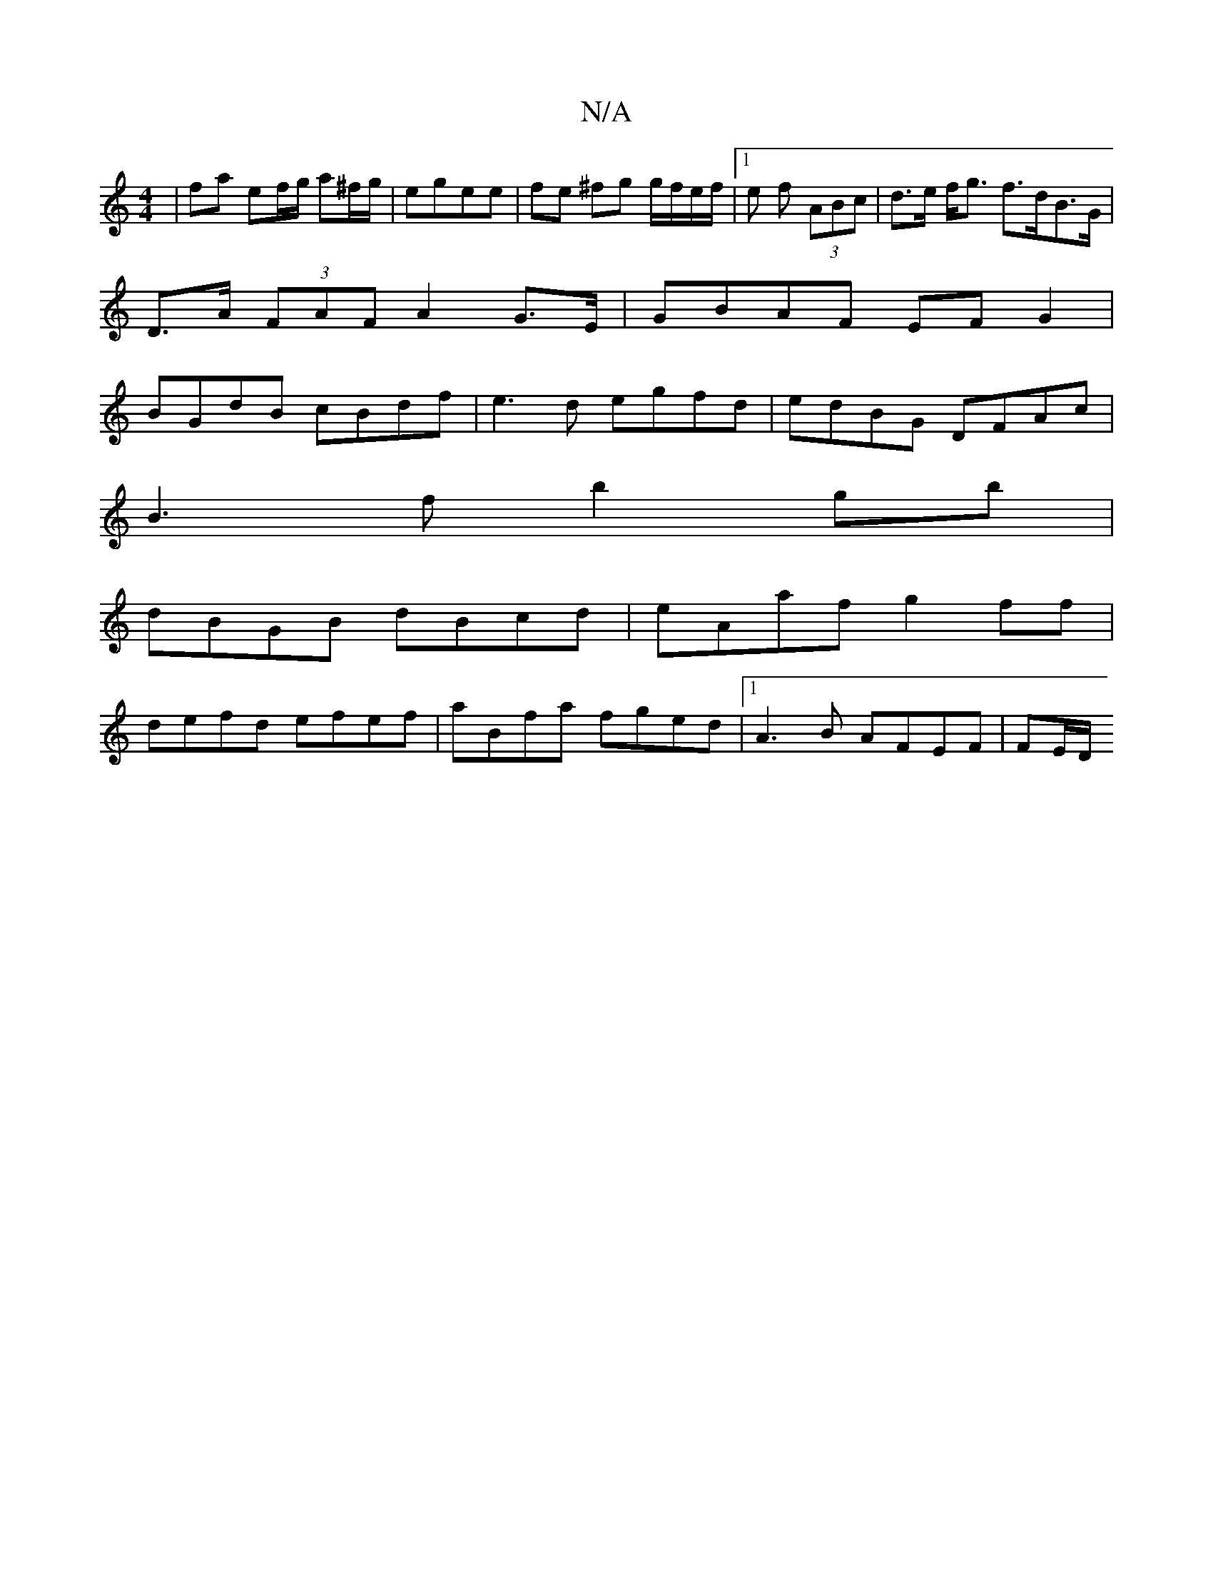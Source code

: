 X:1
T:N/A
M:4/4
R:N/A
K:Cmajor
 |fa ef/g/ a^f/g/ | egee | fe ^fg g/f/e/f/ |1 e f (3ABc|d>e f<g f>dB>G|
D>A (3FAF A2 G>E|GBAF EFG2|
BGdB cBdf|e3d egfd|edBG DFAc|
B3f b2 gb|
dBGB dBcd|eAaf g2 ff|
defd efef|aBfa fged|1 A3B AFEF| FE/D/